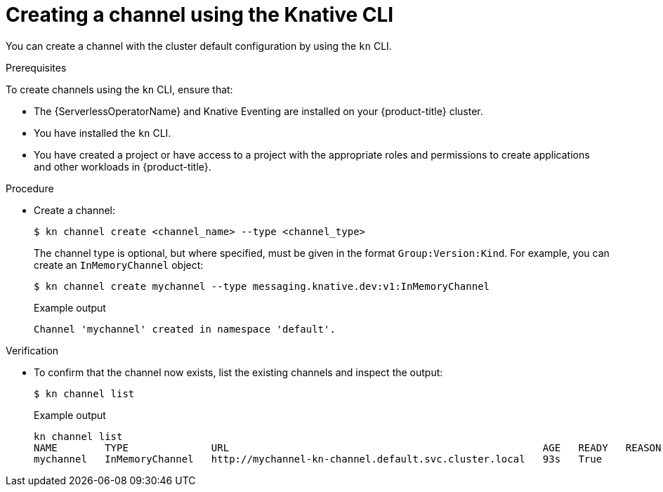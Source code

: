 // Module included in the following assemblies:
//
//  * serverless/knative_eventing/serverless-creating-channels.adoc

[id="serverless-create-channel-kn_{context}"]
= Creating a channel using the Knative CLI

You can create a channel with the cluster default configuration by using the `kn` CLI.

.Prerequisites

To create channels using the `kn` CLI, ensure that:

* The {ServerlessOperatorName} and Knative Eventing are installed on your {product-title} cluster.
* You have installed the `kn` CLI.
* You have created a project or have access to a project with the appropriate roles and permissions to create applications and other workloads in {product-title}.

.Procedure

* Create a channel:
+
[source,terminal]
----
$ kn channel create <channel_name> --type <channel_type>
----
+
The channel type is optional, but where specified, must be given in the format `Group:Version:Kind`.
For example, you can create an `InMemoryChannel` object:
+
[source,terminal]
----
$ kn channel create mychannel --type messaging.knative.dev:v1:InMemoryChannel
----
+
.Example output
[source,terminal]
----
Channel 'mychannel' created in namespace 'default'.
----

.Verification

* To confirm that the channel now exists, list the existing channels and inspect the output:
+
[source,terminal]
----
$ kn channel list
----
+
.Example output
[source,terminal]
----
kn channel list
NAME        TYPE              URL                                                     AGE   READY   REASON
mychannel   InMemoryChannel   http://mychannel-kn-channel.default.svc.cluster.local   93s   True
----
